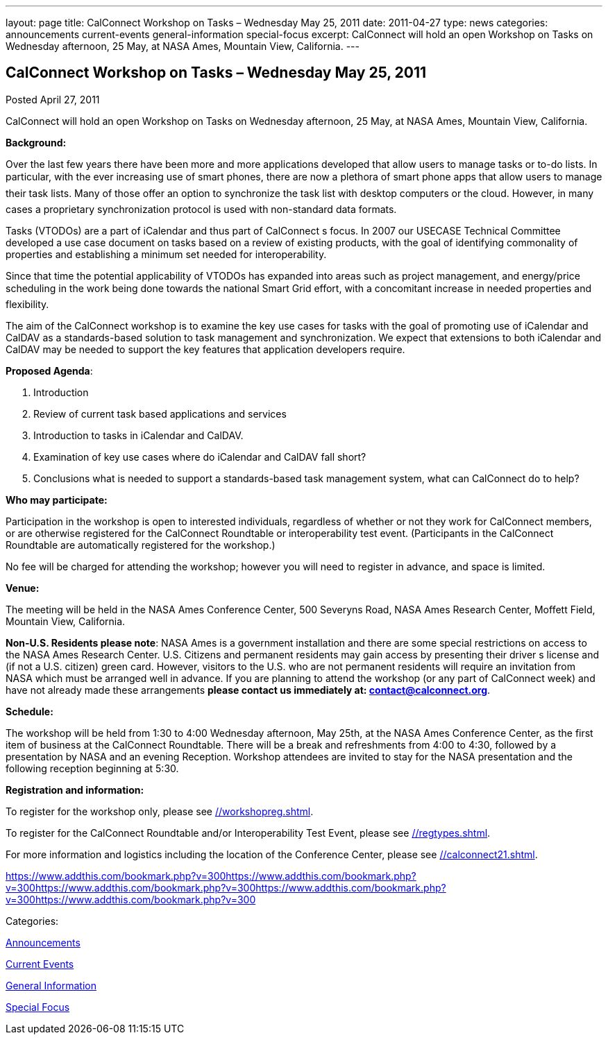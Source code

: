 ---
layout: page
title: CalConnect Workshop on Tasks – Wednesday May 25, 2011
date: 2011-04-27
type: news
categories: announcements current-events general-information special-focus
excerpt: CalConnect will hold an open Workshop on Tasks on Wednesday afternoon, 25 May, at NASA Ames, Mountain View, California.
---

== CalConnect Workshop on Tasks – Wednesday May 25, 2011

[[node-260]]
Posted April 27, 2011 

CalConnect will hold an open Workshop on Tasks on Wednesday afternoon, 25 May, at NASA Ames, Mountain View, California.

*Background:*

Over the last few years there have been more and more applications developed that allow users to manage tasks or to-do lists. In particular, with the ever increasing use of smart phones, there are now a plethora of smart phone apps that allow users to manage their task lists. Many of those offer an option to synchronize the task list with desktop computers or the cloud. However, in many cases a proprietary synchronization protocol is used with non-standard data formats.

Tasks (VTODOs) are a part of iCalendar and thus part of CalConnect s focus. In 2007 our USECASE Technical Committee developed a use case document on tasks based on a review of existing products, with the goal of identifying commonality of properties and establishing a minimum set needed for interoperability.

Since that time the potential applicability of VTODOs has expanded into areas such as project management, and energy/price scheduling in the work being done towards the national Smart Grid effort, with a concomitant increase in needed properties and flexibility.

The aim of the CalConnect workshop is to examine the key use cases for tasks with the goal of promoting use of iCalendar and CalDAV as a standards-based solution to task management and synchronization. We expect that extensions to both iCalendar and CalDAV may be needed to support the key features that application developers require.

*Proposed Agenda*:

1. Introduction +
 2. Review of current task based applications and services +
 3. Introduction to tasks in iCalendar and CalDAV. +
 4. Examination of key use cases  where do iCalendar and CalDAV fall short? +
 5. Conclusions  what is needed to support a standards-based task management system, what can CalConnect do to help?

*Who may participate:*

Participation in the workshop is open to interested individuals, regardless of whether or not they work for CalConnect members, or are otherwise registered for the CalConnect Roundtable or interoperability test event. (Participants in the CalConnect Roundtable are automatically registered for the workshop.)

No fee will be charged for attending the workshop; however you will need to register in advance, and space is limited.

*Venue:*

The meeting will be held in the NASA Ames Conference Center, 500 Severyns Road, NASA Ames Research Center, Moffett Field, Mountain View, California.

*Non-U.S. Residents please note*: NASA Ames is a government installation and there are some special restrictions on access to the NASA Ames Research Center. U.S. Citizens and permanent residents may gain access by presenting their driver s license and (if not a U.S. citizen) green card. However, visitors to the U.S. who are not permanent residents will require an invitation from NASA which must be arranged well in advance. If you are planning to attend the workshop (or any part of CalConnect week) and have not already made these arrangements *please contact us immediately at: mailto:contact@calconnect.org[contact@calconnect.org]*.

*Schedule:*

The workshop will be held from 1:30 to 4:00 Wednesday afternoon, May 25th, at the NASA Ames Conference Center, as the first item of business at the CalConnect Roundtable. There will be a break and refreshments from 4:00 to 4:30, followed by a presentation by NASA and an evening Reception. Workshop attendees are invited to stay for the NASA presentation and the following reception beginning at 5:30.

*Registration and information:*

To register for the workshop only, please see link://workshopreg.shtml[].

To register for the CalConnect Roundtable and/or Interoperability Test Event, please see link://regtypes.shtml[].

For more information and logistics including the location of the Conference Center, please see link://calconnect21.shtml[].

https://www.addthis.com/bookmark.php?v=300https://www.addthis.com/bookmark.php?v=300https://www.addthis.com/bookmark.php?v=300https://www.addthis.com/bookmark.php?v=300https://www.addthis.com/bookmark.php?v=300

Categories:&nbsp;

link:/news/announcements[Announcements]

link:/news/current-events[Current Events]

link:/news/general-information[General Information]

link:/news/special-focus[Special Focus]

